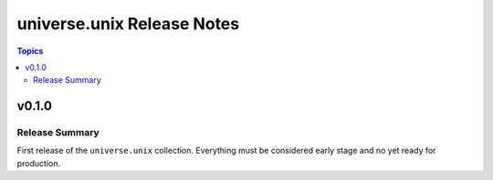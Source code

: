 .. CHANGELOG.rst
.. =============
..
.. Copying
.. -------
..
.. Copyright (c) 2022 universe.unix authors and contributors.
..
.. This file is part of the *universe.unix* project.
..
.. *universe.unix* is a free software project. You can redistribute it and/or
.. modify it following the terms of the MIT License.
..
.. This software project is distributed *as is*, WITHOUT WARRANTY OF ANY KIND;
.. including but not limited to the WARRANTIES OF MERCHANTABILITY, FITNESS FOR A
.. PARTICULAR PURPOSE and NONINFRINGEMENT.
..
.. You should have received a copy of the MIT License along with
.. *universe.unix*. If not, see <http://opensource.org/licenses/MIT>.

===========================
universe.unix Release Notes
===========================

.. contents:: Topics


v0.1.0
======

Release Summary
---------------

First release of the ``universe.unix`` collection. Everything must be
considered early stage and no yet ready for production.
